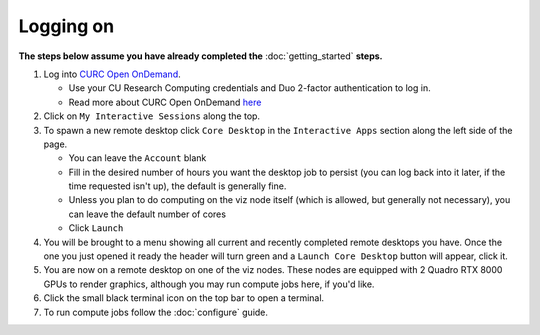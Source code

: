 Logging on
==========

**The steps below assume you have already completed the** :doc:`getting_started`
**steps.**

#. Log into `CURC Open OnDemand <https://ondemand.rc.colorado.edu>`_.

   - Use your CU Research Computing credentials and Duo 2-factor authentication to log in.
   - Read more about CURC Open OnDemand `here <https://curc.readthedocs.io/en/latest/gateways/OnDemand.html>`_

#. Click on ``My Interactive Sessions`` along the top.

#. To spawn a new remote desktop click ``Core Desktop`` in the ``Interactive Apps`` section along the left side of the page.

   - You can leave the ``Account`` blank
   - Fill in the desired number of hours you want the desktop job to persist (you can log back into it later, if the time requested isn't up), the default is generally fine.
   - Unless you plan to do computing on the viz node itself (which is allowed, but generally not necessary), you can leave the default number of cores
   - Click ``Launch``

#. You will be brought to a menu showing all current and recently completed remote desktops you have. Once the one you just opened it ready the header will turn green and a ``Launch Core Desktop`` button will appear, click it.

#. You are now on a remote desktop on one of the viz nodes. These nodes are equipped with 2 Quadro RTX 8000 GPUs to render graphics, although you may run compute jobs here, if you'd like.

#. Click the small black terminal icon on the top bar to open a terminal.

#. To run compute jobs follow the :doc:`configure` guide.
